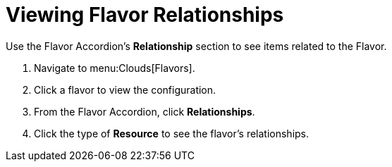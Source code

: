 = Viewing Flavor Relationships

Use the Flavor Accordion's *Relationship* section to see items related to the Flavor. 


. Navigate to menu:Clouds[Flavors]. 
. Click a flavor to view the configuration. 
. From the Flavor Accordion, click *Relationships*. 
. Click the type of *Resource* to see the flavor's relationships. 